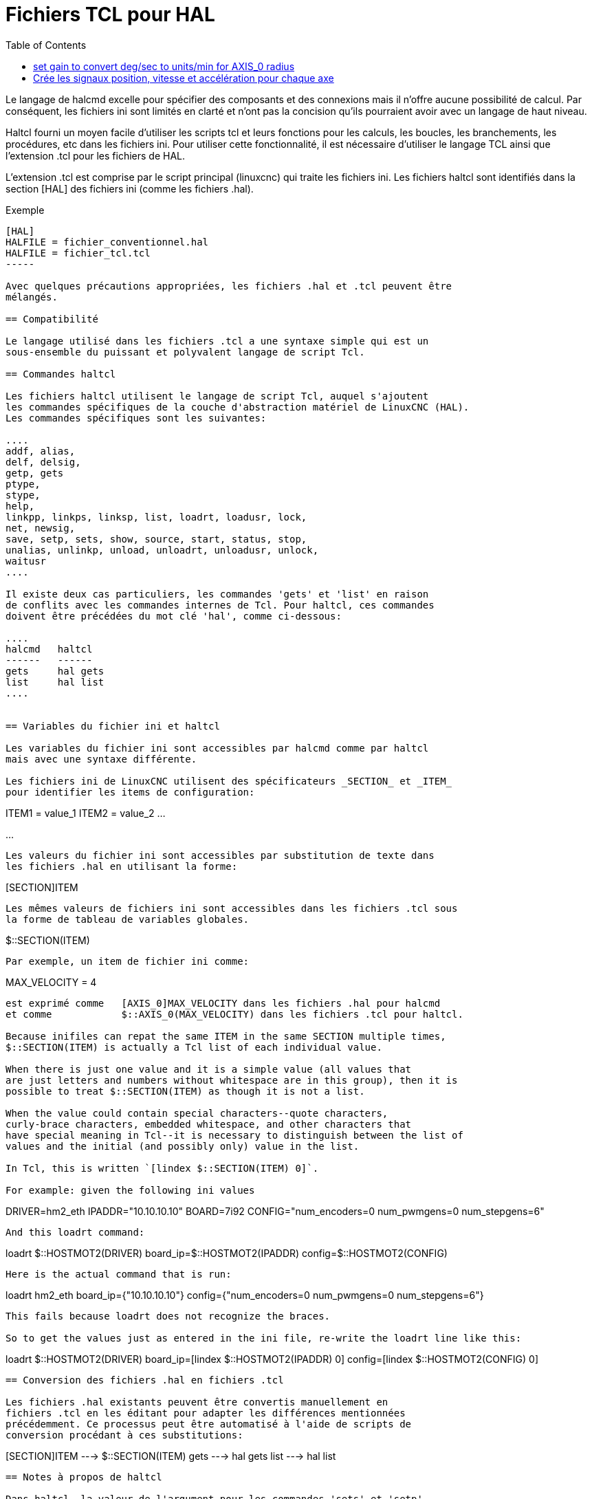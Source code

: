 :lang: fr
:toc:

[[cha:haltcl]]

= Fichiers TCL pour HAL

Le langage de halcmd excelle pour spécifier des composants et des connexions
mais il n'offre aucune possibilité de calcul.
Par conséquent, les fichiers ini sont limités en clarté et n'ont pas la
concision qu'ils pourraient  avoir avec un langage de haut niveau.

Haltcl fourni un moyen facile d'utiliser les scripts tcl et leurs fonctions
pour les calculs, les boucles, les branchements, les procédures, etc dans les
fichiers ini. Pour utiliser cette fonctionnalité, il est nécessaire d'utiliser
le langage TCL ainsi que l'extension .tcl pour les fichiers de HAL.

L'extension .tcl est comprise par le script principal (linuxcnc) qui traite
les fichiers ini. Les fichiers haltcl sont identifiés dans la section [HAL]
des fichiers ini (comme les fichiers .hal).

.Exemple
----
[HAL]
HALFILE = fichier_conventionnel.hal
HALFILE = fichier_tcl.tcl
-----

Avec quelques précautions appropriées, les fichiers .hal et .tcl peuvent être
mélangés.

== Compatibilité

Le langage utilisé dans les fichiers .tcl a une syntaxe simple qui est un
sous-ensemble du puissant et polyvalent langage de script Tcl.

== Commandes haltcl

Les fichiers haltcl utilisent le langage de script Tcl, auquel s'ajoutent
les commandes spécifiques de la couche d'abstraction matériel de LinuxCNC (HAL).
Les commandes spécifiques sont les suivantes:

....
addf, alias,
delf, delsig,
getp, gets
ptype,
stype,
help,
linkpp, linkps, linksp, list, loadrt, loadusr, lock,
net, newsig,
save, setp, sets, show, source, start, status, stop,
unalias, unlinkp, unload, unloadrt, unloadusr, unlock,
waitusr
....

Il existe deux cas particuliers, les commandes 'gets' et 'list' en raison
de conflits avec les commandes internes de Tcl. Pour haltcl, ces commandes
doivent être précédées du mot clé 'hal', comme ci-dessous:

....
halcmd   haltcl
------   ------
gets     hal gets
list     hal list
....


== Variables du fichier ini et haltcl

Les variables du fichier ini sont accessibles par halcmd comme par haltcl
mais avec une syntaxe différente.

Les fichiers ini de LinuxCNC utilisent des spécificateurs _SECTION_ et _ITEM_
pour identifier les items de configuration:

----
[SECTION_A]
ITEM1 = value_1
ITEM2 = value_2
...
[SECTION_B]
...
----

Les valeurs du fichier ini sont accessibles par substitution de texte dans
les fichiers .hal en utilisant la forme:

----
[SECTION]ITEM
----

Les mêmes valeurs de fichiers ini sont accessibles dans les fichiers .tcl sous
la forme de tableau de variables globales.

----
$::SECTION(ITEM)
----

Par exemple, un item de fichier ini comme:

----
[AXIS_0]
MAX_VELOCITY = 4
----

est exprimé comme   [AXIS_0]MAX_VELOCITY dans les fichiers .hal pour halcmd
et comme            $::AXIS_0(MAX_VELOCITY) dans les fichiers .tcl pour haltcl.

Because inifiles can repat the same ITEM in the same SECTION multiple times,
$::SECTION(ITEM) is actually a Tcl list of each individual value.

When there is just one value and it is a simple value (all values that
are just letters and numbers without whitespace are in this group), then it is
possible to treat $::SECTION(ITEM) as though it is not a list.

When the value could contain special characters--quote characters,
curly-brace characters, embedded whitespace, and other characters that
have special meaning in Tcl--it is necessary to distinguish between the list of
values and the initial (and possibly only) value in the list.

In Tcl, this is written `[lindex $::SECTION(ITEM) 0]`.

For example: given the following ini values
----
[HOSTMOT2]
DRIVER=hm2_eth
IPADDR="10.10.10.10"
BOARD=7i92
CONFIG="num_encoders=0 num_pwmgens=0 num_stepgens=6"
----
And this loadrt command:
----
loadrt $::HOSTMOT2(DRIVER) board_ip=$::HOSTMOT2(IPADDR) config=$::HOSTMOT2(CONFIG)
----
Here is the actual command that is run:
----
loadrt hm2_eth board_ip={"10.10.10.10"} config={"num_encoders=0 num_pwmgens=0 num_stepgens=6"}
----
This fails because loadrt does not recognize the braces.

So to get the values just as entered in the ini file, re-write the loadrt line like this:
----
loadrt $::HOSTMOT2(DRIVER) board_ip=[lindex $::HOSTMOT2(IPADDR) 0] config=[lindex $::HOSTMOT2(CONFIG) 0]
----


== Conversion des fichiers .hal en fichiers .tcl

Les fichiers .hal existants peuvent être convertis manuellement en 
fichiers .tcl en les éditant pour adapter les différences mentionnées
précédemment. Ce processus peut être automatisé à l'aide de scripts de
conversion procédant à ces substitutions:

----
[SECTION]ITEM ---> $::SECTION(ITEM)
gets          ---> hal gets
list          ---> hal list
----

== Notes à propos de haltcl

Dans haltcl, la valeur de l'argument pour les commandes 'sets' et 'setp'
est implicitement traitée comme une expression dans le langage Tcl.

.exemple
----
# set gain to convert deg/sec to units/min for AXIS_0 radius
setp scale.0.gain 6.28/360.0*$::AXIS_0(radius)*60.0
----

Les espaces blancs ne sont pas autorisés dans les expressions, utiliser des
guillemets doubles pour s'en affranchir:

----
setp scale.0.gain "6.28 / 360.0 * $::AXIS_0(radius) * 60.0"
----

Dans d'autres contextes, tels que 'loadrt', il est nécessaire d'utiliser
explicitement la commande Tcl expr ([expr {}]) pour des expressions
de calcul.

.exemple
----
loadrt motion base_period=[expr {500000000/$::TRAJ(MAX_PULSE_RATE)}]
----

== Exemples pour haltcl

Prenons la question de la marge haute de stepgen ('stepgen headroom').
Le générateur de pas logiciel stepgen fonctionne mieux avec une contrainte
d'accélération légèrement supérieure à celle du planificateur de mouvement.
Ainsi, lorsqu'on utilise des fichiers halcmd, on force une valeur calculée
manuellement dans le fichier ini.

----
[AXIS_0]
MAXACCEL = 10.0
STEPGEN_MAXACCEL = 10.5
----

Avec haltcl, il est possible d'utiliser des commandes Tcl pour effectuer le
calcul et éliminer totalement l'item STEPGEN_MAXACCEL du fichier ini.

----
setp stepgen.0.maxaccel $::AXIS_0(MAXACCEL)*1.05
----

Autres caractéristiques de haltcl, les boucles et les tests.
Par exemple, beaucoup de configurations utilisent les fichiers .hal
_core_sim.hal_ ou _core_sim9.hal_. Ceux-ci diffèrent du fait de la nécessité
de connecter plus ou moins d'axes. Le code haltcl suivant devrait fonctionner
pour n'importe quelle combinaison d'axes dans une machine à cinématique
triviale (trivkins).

----
# Crée les signaux position, vitesse et accélération pour chaque axe
set ddt 0
foreach axis {X Y Z A B C U V W} axno {0 1 2 3 4 5 6 7 8} {
  # 'list pin' retourne une liste vide si la pin n'existe pas
  if {[hal list pin axis.$axno.motor-pos-cmd] == {}} {
    continue
  }
  net ${axis}pos axis.$axno.motor-pos-cmd => axis.$axno.motor-pos-fb \
                                          => ddt.$ddt.in
  net ${axis}vel <= ddt.$ddt.out
  incr ddt
  net ${axis}vel => ddt.$ddt.in
  net ${axis}acc <= ddt.$ddt.out
  incr ddt
}
puts [show sig *vel]
puts [show sig *acc]
----

== Interactivité de haltcl

La commande halrun reconnaît les fichiers halctl. Avec l'option -T,
haltcl peut être exécuté interactivement comme un interpréteur Tcl.
Cette fonctionnalité est utile pour les tests et pour les applications hal
autonomes.

.exemple
----
$ halrun -T fichierhaltcl.tcl
----


== Exemples pour haltcl fournis avec la distribution (sim)

Le répertoire _configs/sim/axis/simtcl_ contient un fichier ini qui utilise un
fichier .tcl pour démontrer une configuration haltcl en conjonction avec
l'utilisation du processus "twopass". L'exemple montre l'utilisation des
procédures Tcl, les boucles, l'utilisation des commentaires avec sortie
sur le terminal.

